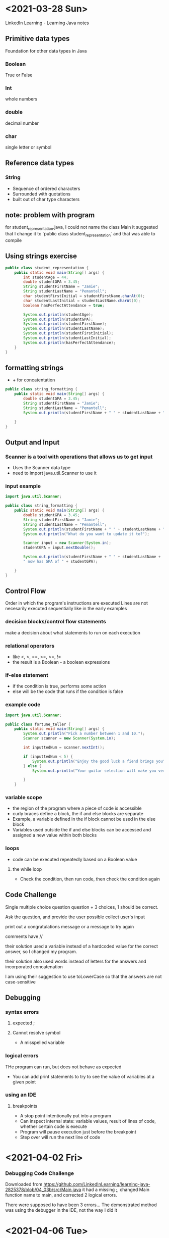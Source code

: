 * <2021-03-28 Sun>
LinkedIn Learning - Learning Java notes
** Primitive data types
Foundation for other data types in Java
*** Boolean 
True or False
*** Int
whole numbers
*** double
decimal number
*** char
single letter or symbol

** Reference data types
*** String
- Sequence of ordered characters
- Surrounded with quotations
- built out of char type characters

** note: problem with program
for student_representation.java, I could not name the class Main
it suggested that I change it to `public class student_representation` and that was able to compile

** Using strings exercise
#+begin_src java
public class student_representation {
    public static void main(String[] args) {
        int studentAge = 44;
        double studentGPA = 3.45;
        String studentFirstName = "Jamie";
        String studentLastName = "Pemantell";
        char studentFirstInitial = studentFirstName.charAt(0);
        char studentLastInitial = studentLastName.charAt(0);
        boolean hasPerfectAttendance = true;
        
        System.out.println(studentAge);
        System.out.println(studentGPA);
        System.out.println(studentFirstName);
        System.out.println(studentLastName);
        System.out.println(studentFirstInitial);
        System.out.println(studentLastInitial);
        System.out.println(hasPerfectAttendance);
    }
}
#+end_src

** formatting strings
- + for concatentation

#+begin_src java
public class string_formatting {
    public static void main(String[] args) {
        double studentGPA = 3.45;
        String studentFirstName = "Jamie"; 
        String studentLastName = "Pemantell";
        System.out.println(studentFirstName + " " + studentLastName + " has a GPA of " + studentGPA);

    }
}
#+end_src

** Output and Input
*** Scanner is a tool with operations that allows us to get input
- Uses the Scanner data type
- need to import java.util.Scanner to use it

*** input example
#+begin_src java
import java.util.Scanner;

public class string_formatting {
    public static void main(String[] args) {
        double studentGPA = 3.45;
        String studentFirstName = "Jamie"; 
        String studentLastName = "Pemantell";
        System.out.println(studentFirstName + " " + studentLastName + " has a GPA of " + studentGPA);
        System.out.println("What do you want to update it to?");
        
        Scanner input = new Scanner(System.in);
        studentGPA = input.nextDouble();

        System.out.println(studentFirstName + " " + studentLastName + 
        " now has GPA of " + studentGPA);

    }
}
#+end_src

** Control Flow
Order in which the program's instructions are executed
Lines are not necesarily executed sequentially like in the early examples
*** decision blocks/control flow statements
make a decision about what statements to run on each execution
*** relational operators
- like <, >,  ==, >=, >=, != 
- the result is a Boolean - a boolean expressions
*** if-else statement
- if the condition is true, performs some action
- else will be the code that runs if the condition is false

*** example code
#+begin_src java
import java.util.Scanner;

public class fortune_teller {
    public static void main(String[] args) {
        System.out.println("Pick a number between 1 and 10.");
        Scanner scanner = new Scanner(System.in);

        int inputtedNum = scanner.nextInt();

        if (inputtedNum < 5) {
            System.out.println("Enjoy the good luck a fiend brings you");
        } else {
            System.out.println("Your guitar selection will make you very happy today.");

        }
    }
#+end_src

*** variable scope
- the region of the program where a piece of code is accessible
- curly braces define a block, the if and else blocks are separate
- Example, a variable defined in the if block cannot be used in the else block
- Variables used outside the if and else blocks can be accessed and assigned a new value within both blocks

*** loops
- code can be executed repeatedly based on a Boolean value
**** the while loop 
- Check the condition, then run code, then check the condition again

** Code Challenge

Single multiple choice question
question + 3 choices, 1 should be correct.

Ask the question, and provide the user possible 
collect user's input 

print out a congratulations message or a message to try again

**** comments have //
**** their solution used a variable instead of a hardcoded value for the correct answer, so I changed my program.
**** their solution also used words instead of letters for the answers and incorporated concatenation
**** I am using their suggestion to use toLowerCase so that the answers are not case-sensitive
** Debugging
*** syntax errors
**** expected ;
**** Cannot resolve symbol
- A misspelled variable
*** logical errors
THe program can run, but does not behave as expected
- You can add print statements to try to see the value of variables at a given point
*** using an IDE
**** breakpoints
- A stop point intentionally put into a program
- Can inspect internal state: variable values, result of lines of code, whether certain code is execute
- Program will pause execution just before the breakpoint
- Step over will run the next line of code
* <2021-04-02 Fri>
*** Debugging Code Challenge
Downloaded from https://github.com/LinkedInLearning/learning-java-2825378/blob/04_03b/src/Main.java
it had a missing ;, changed Main function name to main, and corrected 2 logical errors.

There were supposed to have been 3 errors...
The demonstrated method was using the debugger in the IDE, not the way I did it

* <2021-04-06 Tue>
** Functions
label - name of the function

MyFunctionName();

*** why?
**** organize code in a meaningful way
**** define a given task once


#+begin_src java
import java.util.Scanner;

public class function_test {
    public static void announceDeveloperTeaTime() {
    System.out.println("Waiting for Developer Tea Time.");
    System.out.println("Type in a random word and press enter to start.");
    Scanner input = new Scanner(System.in);
    input.next();
    System.out.println("It's developer tea time.");    
    }
    public static void main(String[] args) {
    announceDeveloperTeaTime();
    }
}
#+end_src

*** calling a function
calling it = using it
will be called in the main function

